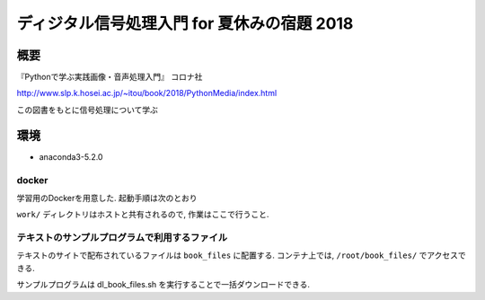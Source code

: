 ==================================================================
ディジタル信号処理入門 for 夏休みの宿題 2018
==================================================================

概要
==================================================================

『Pythonで学ぶ実践画像・音声処理入門』 コロナ社

http://www.slp.k.hosei.ac.jp/~itou/book/2018/PythonMedia/index.html

この図書をもとに信号処理について学ぶ


環境
==================================================================

* anaconda3-5.2.0


docker
------------------------------------------------

学習用のDockerを用意した.
起動手順は次のとおり


.. code-block::console

  docker-compose up


``work/`` ディレクトリはホストと共有されるので, 作業はここで行うこと.


テキストのサンプルプログラムで利用するファイル
------------------------------------------------

テキストのサイトで配布されているファイルは ``book_files`` に配置する.  
コンテナ上では, ``/root/book_files/`` でアクセスできる.

サンプルプログラムは dl_book_files.sh を実行することで一括ダウンロードできる.
